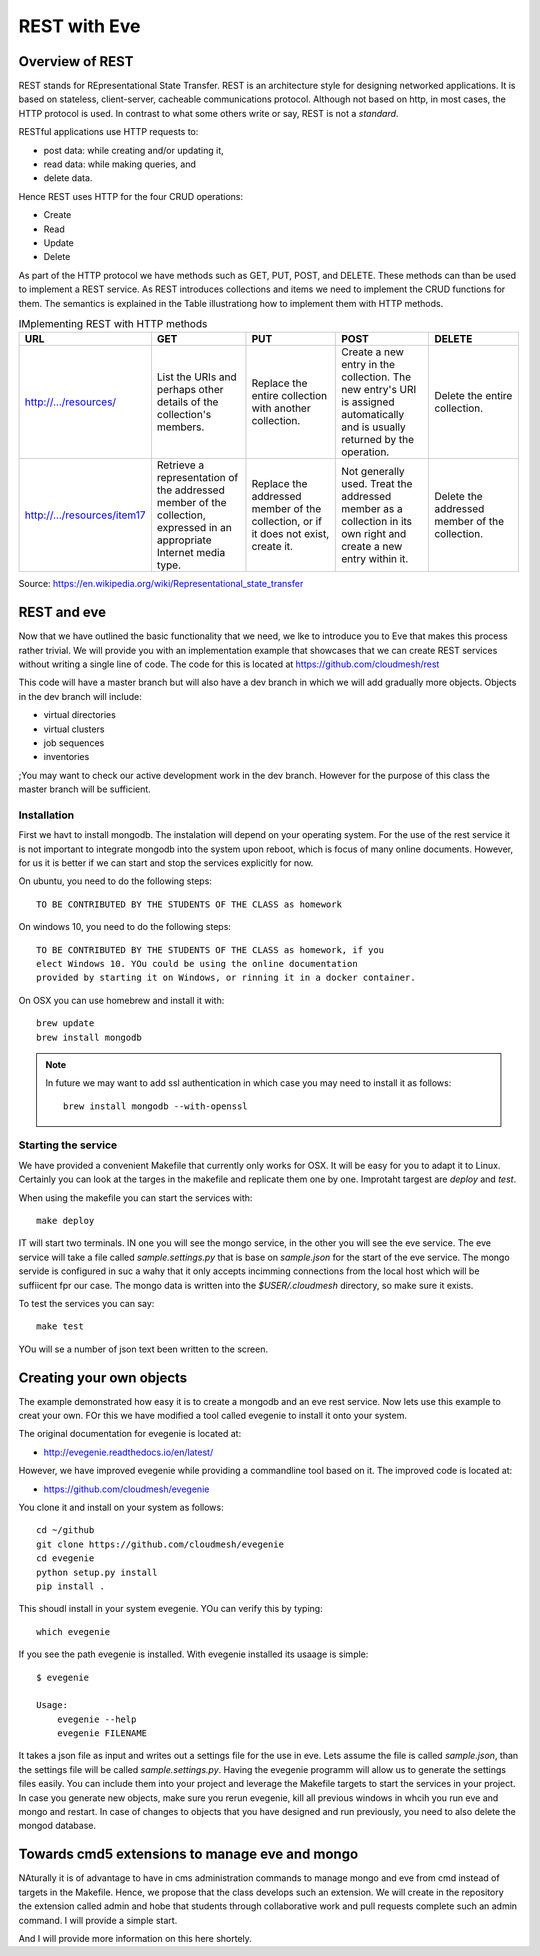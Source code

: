 REST with Eve 
==============

Overview of REST
----------------

REST stands for REpresentational State Transfer. REST is an
architecture style for designing networked applications. It is based
on stateless, client-server, cacheable communications
protocol. Although not based on http, in most cases, the HTTP protocol
is used.  In contrast to what some others write or say, REST is not a
*standard*.


RESTful applications use HTTP requests to:

* post data: while creating and/or updating it,
* read data: while making queries, and
* delete data.

Hence REST uses HTTP for the four CRUD operations:

* Create
* Read
* Update
* Delete

As part of the HTTP protocol we have methods such as GET, PUT, POST,
and DELETE. These methods can than be used to implement a REST
service. As REST introduces collections and items we need to implement
the CRUD functions for them. The semantics is explained in the Table
illustrationg how to implement them with HTTP methods.

.. list-table:: IMplementing REST with HTTP methods
   :widths: 10 10 10 10 10
   :header-rows: 1

   * - URL
     - GET
     - PUT
     - POST
     - DELETE
   * - http://.../resources/
     - List the URIs and perhaps other details of the collection's
       members.
     - Replace the entire collection with another collection.
     - Create a new entry in the collection. The new entry's URI is
       assigned automatically and is usually returned by the
       operation.
     - Delete the entire collection.
   * - http://.../resources/item17
     - Retrieve a representation of the addressed member of the
       collection, expressed in an appropriate Internet media type.
     - Replace the addressed member of the collection, or if it does
       not exist, create it.
     - Not generally used. Treat the addressed member as a collection
       in its own right and create a new entry within it.
     - Delete the addressed member of the collection.

Source: https://en.wikipedia.org/wiki/Representational_state_transfer

REST and eve
------------

Now that we have outlined the basic functionality that we need, we lke
to introduce you to Eve that makes this process rather trivial. We
will provide you with an implementation example that showcases that we
can create REST services without writing a single line of code. The
code for this is located at https://github.com/cloudmesh/rest

This code will have a master branch but will also have a dev branch in
which we will add gradually more objects. Objects in the dev branch
will include:

* virtual directories
* virtual clusters
* job sequences
* inventories

;You may want to check our active development work in the dev branch.
However for the purpose of this class the master branch will be
sufficient.

Installation
~~~~~~~~~~~~~~

First we havt to install mongodb. The instalation will depend on your
operating system. For the use of the rest service it is not important
to integrate mongodb into the system upon reboot, which is focus of
many online documents. However, for us it is better if we can start
and stop the services explicitly for now.

On ubuntu, you need to do the following steps::

   TO BE CONTRIBUTED BY THE STUDENTS OF THE CLASS as homework

On windows 10, you need to do the following steps::

   TO BE CONTRIBUTED BY THE STUDENTS OF THE CLASS as homework, if you
   elect Windows 10. YOu could be using the online documentation
   provided by starting it on Windows, or rinning it in a docker container.

On OSX you can use homebrew and install it with::
   
   brew update
   brew install mongodb


.. note:: In future we may want to add ssl authentication in which case you may
          need to install it as follows::

	    brew install mongodb --with-openssl



Starting the service
~~~~~~~~~~~~~~~~~~~~

We have provided a convenient Makefile that currently only works for
OSX. It will be easy for you to adapt it to Linux. Certainly you can
look at the targes in the makefile and replicate them one by
one. Improtaht targest are `deploy` and `test`.


When using the makefile you can start the services with::

  make deploy

IT will start two terminals. IN one you will see the mongo service, in
the other you will see the eve service. The eve service will take a
file called `sample.settings.py` that is base on `sample.json` for the
start of the eve service. The mongo servide is configured in suc a
wahy that it only accepts incimming connections from the local host
which will be suffiicent fpr our case. The mongo data is written into
the `$USER/.cloudmesh` directory, so make sure it exists.

To test the services you can say::

  make test

YOu will se a number of json text been written to the screen.

Creating your own objects
-------------------------

The example demonstrated how easy it is to create a mongodb and an eve
rest service. Now lets use this example to creat your own. FOr this we
have modified a tool called evegenie to install it onto your system.

The original documentation for evegenie is located at:

* http://evegenie.readthedocs.io/en/latest/

However, we have improved evegenie while providing a commandline tool
based on it. The improved code is located at:

* https://github.com/cloudmesh/evegenie

You clone it and install on your system as follows::

  cd ~/github
  git clone https://github.com/cloudmesh/evegenie
  cd evegenie
  python setup.py install
  pip install .

This shoudl install in your system evegenie. YOu can verify this by
typing::

  which evegenie

If you see the path evegenie is installed. With evegenie installed its
usaage is simple::

  $ evegenie

  Usage:
      evegenie --help
      evegenie FILENAME

It takes a json file as input and writes out a settings file for the
use in eve. Lets assume the file is called `sample.json`, than the
settings file will be called `sample.settings.py`.
Having the evegenie programm will allow us to generate the settings
files easily. You can include them into your project and leverage the
Makefile targets to start the services in your project.
In case you generate new objects, make sure you rerun evegenie, kill
all previous windows in whcih you run eve and mongo and restart. In
case of changes to objects that you have designed and run previously,
you need to also delete the mongod database.

Towards cmd5 extensions to manage eve and mongo
-----------------------------------------------

NAturally it is of advantage to have in cms administration commands to
manage mongo and eve from cmd instead of targets in the
Makefile. Hence, we propose that the class develops such an
extension. We will create in the repository the extension called admin
and hobe that students through collaborative work and pull requests
complete such an admin command. I will provide a simple start.

And I will provide more information on this here shortely.



